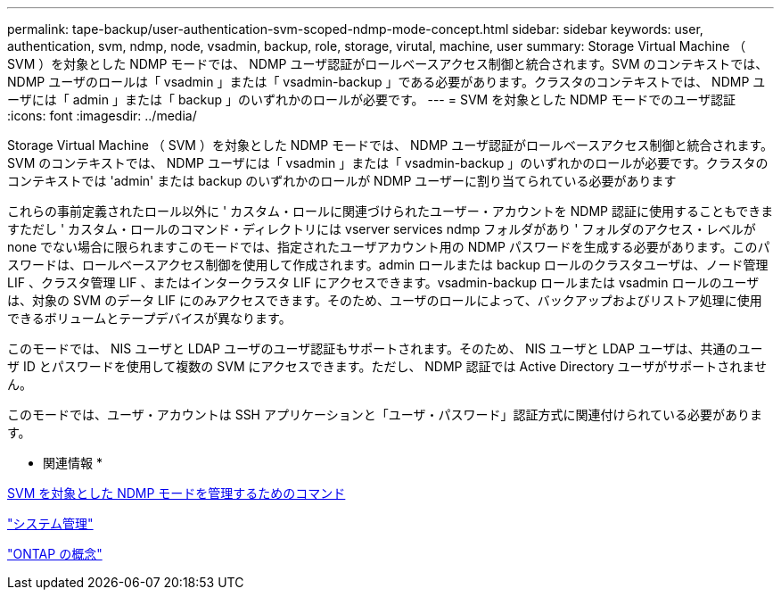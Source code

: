 ---
permalink: tape-backup/user-authentication-svm-scoped-ndmp-mode-concept.html 
sidebar: sidebar 
keywords: user, authentication, svm, ndmp, node, vsadmin, backup, role, storage, virutal, machine, user 
summary: Storage Virtual Machine （ SVM ）を対象とした NDMP モードでは、 NDMP ユーザ認証がロールベースアクセス制御と統合されます。SVM のコンテキストでは、 NDMP ユーザのロールは「 vsadmin 」または「 vsadmin-backup 」である必要があります。クラスタのコンテキストでは、 NDMP ユーザには「 admin 」または「 backup 」のいずれかのロールが必要です。 
---
= SVM を対象とした NDMP モードでのユーザ認証
:icons: font
:imagesdir: ../media/


[role="lead"]
Storage Virtual Machine （ SVM ）を対象とした NDMP モードでは、 NDMP ユーザ認証がロールベースアクセス制御と統合されます。SVM のコンテキストでは、 NDMP ユーザには「 vsadmin 」または「 vsadmin-backup 」のいずれかのロールが必要です。クラスタのコンテキストでは 'admin' または backup のいずれかのロールが NDMP ユーザーに割り当てられている必要があります

これらの事前定義されたロール以外に ' カスタム・ロールに関連づけられたユーザー・アカウントを NDMP 認証に使用することもできますただし ' カスタム・ロールのコマンド・ディレクトリには vserver services ndmp フォルダがあり ' フォルダのアクセス・レベルが none でない場合に限られますこのモードでは、指定されたユーザアカウント用の NDMP パスワードを生成する必要があります。このパスワードは、ロールベースアクセス制御を使用して作成されます。admin ロールまたは backup ロールのクラスタユーザは、ノード管理 LIF 、クラスタ管理 LIF 、またはインタークラスタ LIF にアクセスできます。vsadmin-backup ロールまたは vsadmin ロールのユーザは、対象の SVM のデータ LIF にのみアクセスできます。そのため、ユーザのロールによって、バックアップおよびリストア処理に使用できるボリュームとテープデバイスが異なります。

このモードでは、 NIS ユーザと LDAP ユーザのユーザ認証もサポートされます。そのため、 NIS ユーザと LDAP ユーザは、共通のユーザ ID とパスワードを使用して複数の SVM にアクセスできます。ただし、 NDMP 認証では Active Directory ユーザがサポートされません。

このモードでは、ユーザ・アカウントは SSH アプリケーションと「ユーザ・パスワード」認証方式に関連付けられている必要があります。

* 関連情報 *

xref:commands-manage-svm-scoped-ndmp-reference.adoc[SVM を対象とした NDMP モードを管理するためのコマンド]

link:../system-admin/index.html["システム管理"]

link:../concepts/index.html["ONTAP の概念"]
